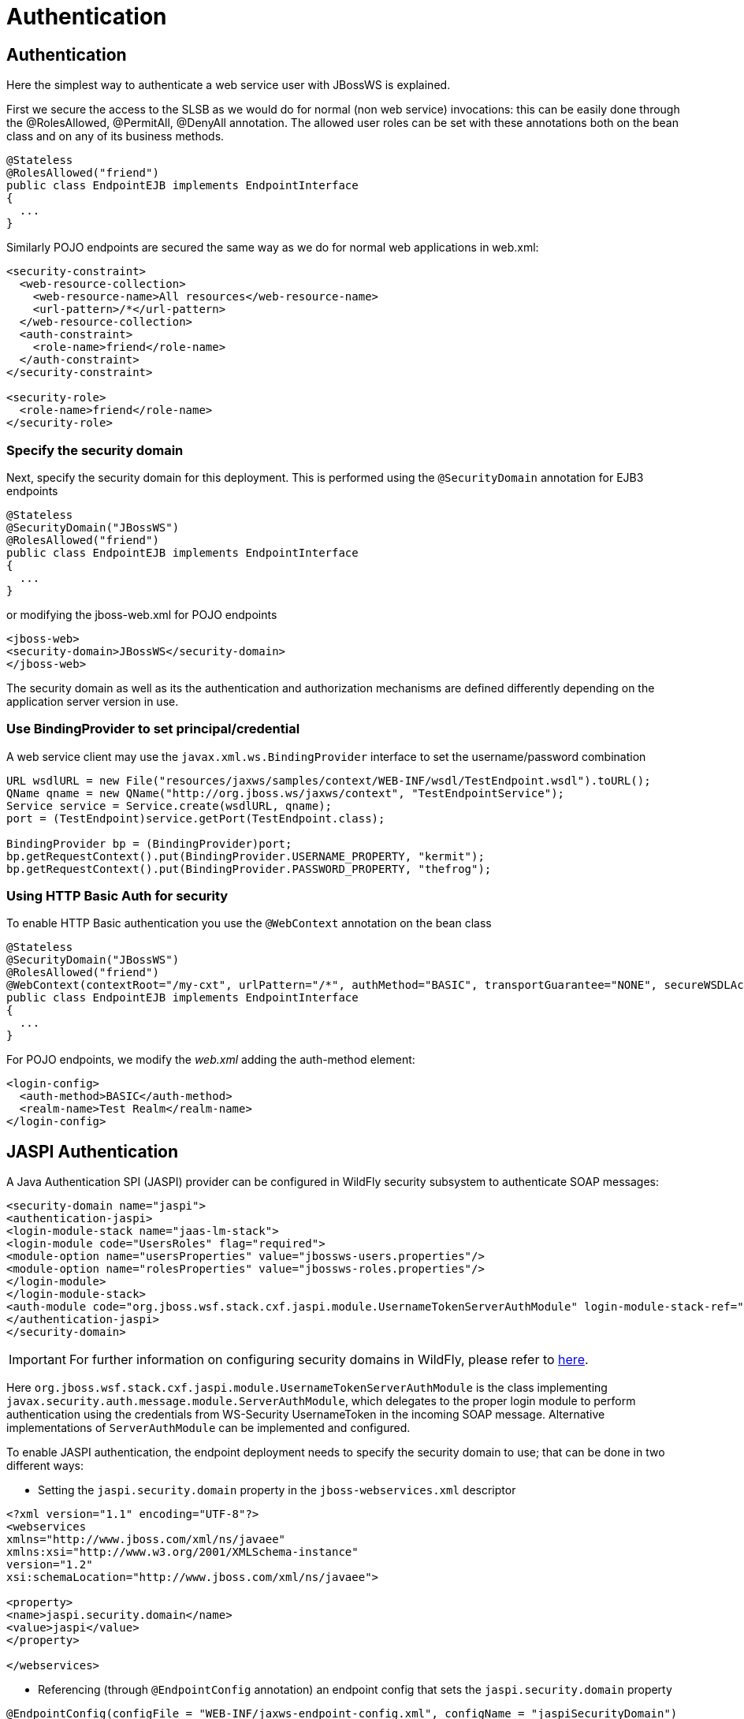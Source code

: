 [[jax-ws-Authentication]]
= Authentication

[[jax-ws-authentication]]
== Authentication

Here the simplest way to authenticate a web service user with JBossWS is
explained.

First we secure the access to the SLSB as we would do for normal (non
web service) invocations: this can be easily done through the
@RolesAllowed, @PermitAll, @DenyAll annotation. The allowed user roles
can be set with these annotations both on the bean class and on any of
its business methods.

[source,java,options="nowrap"]
----
@Stateless
@RolesAllowed("friend")
public class EndpointEJB implements EndpointInterface
{
  ...
}
----

Similarly POJO endpoints are secured the same way as we do for normal
web applications in web.xml:

[source,xml,options="nowrap"]
----
<security-constraint>
  <web-resource-collection>
    <web-resource-name>All resources</web-resource-name>
    <url-pattern>/*</url-pattern>
  </web-resource-collection>
  <auth-constraint>
    <role-name>friend</role-name>
  </auth-constraint>
</security-constraint>
 
<security-role>
  <role-name>friend</role-name>
</security-role>
----

[[specify-the-security-domain]]
=== Specify the security domain

Next, specify the security domain for this deployment. This is performed
using the `@SecurityDomain` annotation for EJB3 endpoints

[source,java,options="nowrap"]
----
@Stateless
@SecurityDomain("JBossWS")
@RolesAllowed("friend")
public class EndpointEJB implements EndpointInterface
{
  ...
}
----

or modifying the jboss-web.xml for POJO endpoints

[source,xml,options="nowrap"]
----
<jboss-web>
<security-domain>JBossWS</security-domain>
</jboss-web>
----

The security domain as well as its the authentication and authorization
mechanisms are defined differently depending on the application server
version in use.

[[use-bindingprovider-to-set-principalcredential]]
=== Use BindingProvider to set principal/credential

A web service client may use the `javax.xml.ws.BindingProvider`
interface to set the username/password combination

[source,java,options="nowrap"]
----
URL wsdlURL = new File("resources/jaxws/samples/context/WEB-INF/wsdl/TestEndpoint.wsdl").toURL();
QName qname = new QName("http://org.jboss.ws/jaxws/context", "TestEndpointService");
Service service = Service.create(wsdlURL, qname);
port = (TestEndpoint)service.getPort(TestEndpoint.class);
 
BindingProvider bp = (BindingProvider)port;
bp.getRequestContext().put(BindingProvider.USERNAME_PROPERTY, "kermit");
bp.getRequestContext().put(BindingProvider.PASSWORD_PROPERTY, "thefrog");
----

[[using-http-basic-auth-for-security]]
=== Using HTTP Basic Auth for security

To enable HTTP Basic authentication you use the `@WebContext` annotation
on the bean class

[source,java,options="nowrap"]
----
@Stateless
@SecurityDomain("JBossWS")
@RolesAllowed("friend")
@WebContext(contextRoot="/my-cxt", urlPattern="/*", authMethod="BASIC", transportGuarantee="NONE", secureWSDLAccess=false)
public class EndpointEJB implements EndpointInterface
{
  ...
}
----

For POJO endpoints, we modify the _web.xml_ adding the auth-method
element:

[source,xml,options="nowrap"]
----
<login-config>
  <auth-method>BASIC</auth-method>
  <realm-name>Test Realm</realm-name>
</login-config>
----

[[jaspi-authentication]]
== JASPI Authentication

A Java Authentication SPI (JASPI) provider can be configured in WildFly
security subsystem to authenticate SOAP messages:

[source,xml,options="nowrap"]
----
<security-domain name="jaspi">
<authentication-jaspi>
<login-module-stack name="jaas-lm-stack">
<login-module code="UsersRoles" flag="required">
<module-option name="usersProperties" value="jbossws-users.properties"/>
<module-option name="rolesProperties" value="jbossws-roles.properties"/>
</login-module>
</login-module-stack>
<auth-module code="org.jboss.wsf.stack.cxf.jaspi.module.UsernameTokenServerAuthModule" login-module-stack-ref="jaas-lm-stack"/>
</authentication-jaspi>
</security-domain>
----

[IMPORTANT]

For further information on configuring security domains in WildFly,
please refer to
https://docs.jboss.org/author/display/WFLY9/Security+subsystem+configuration[here].

Here
`org.jboss.wsf.stack.cxf.jaspi.module.UsernameTokenServerAuthModule` is
the class implementing
`javax.security.auth.message.module.ServerAuthModule`, which delegates
to the proper login module to perform authentication using the
credentials from WS-Security UsernameToken in the incoming SOAP message.
Alternative implementations of `ServerAuthModule` can be implemented and
configured.

To enable JASPI authentication, the endpoint deployment needs to specify
the security domain to use; that can be done in two different ways:

* Setting the `jaspi.security.domain` property in the
`jboss-webservices.xml` descriptor

[source,xml,options="nowrap"]
----
<?xml version="1.1" encoding="UTF-8"?>
<webservices
xmlns="http://www.jboss.com/xml/ns/javaee"
xmlns:xsi="http://www.w3.org/2001/XMLSchema-instance"
version="1.2"
xsi:schemaLocation="http://www.jboss.com/xml/ns/javaee">
 
<property>
<name>jaspi.security.domain</name>
<value>jaspi</value>
</property>
 
</webservices>
----

* Referencing (through `@EndpointConfig` annotation) an endpoint config
that sets the `jaspi.security.domain` property

[source,java,options="nowrap"]
----
@EndpointConfig(configFile = "WEB-INF/jaxws-endpoint-config.xml", configName = "jaspiSecurityDomain")
public class ServiceEndpointImpl implements ServiceIface {
----

The `jaspi.security.domain` property is specified as follows in the
referenced descriptor:

[source,xml,options="nowrap"]
----
<?xml version="1.0" encoding="UTF-8"?>
<jaxws-config xmlns="urn:jboss:jbossws-jaxws-config:4.0"
xmlns:xsi="http://www.w3.org/2001/XMLSchema-instance" xmlns:javaee="http://java.sun.com/xml/ns/javaee"
xsi:schemaLocation="urn:jboss:jbossws-jaxws-config:4.0 schema/jbossws-jaxws-config_4_0.xsd">
<endpoint-config>
<config-name>jaspiSecurityDomain</config-name>
<property>
<property-name>jaspi.security.domain</property-name>
<property-value>jaspi</property-value>
</property>
</endpoint-config>
</jaxws-config>
----

[NOTE]

If the JASPI security domain is specified in both
`jboss-webservices.xml` and config file referenced by `@EndpointConfig`
annotation, the JASPI security domain specified in
`jboss-webservices.xml` will take precedence.
